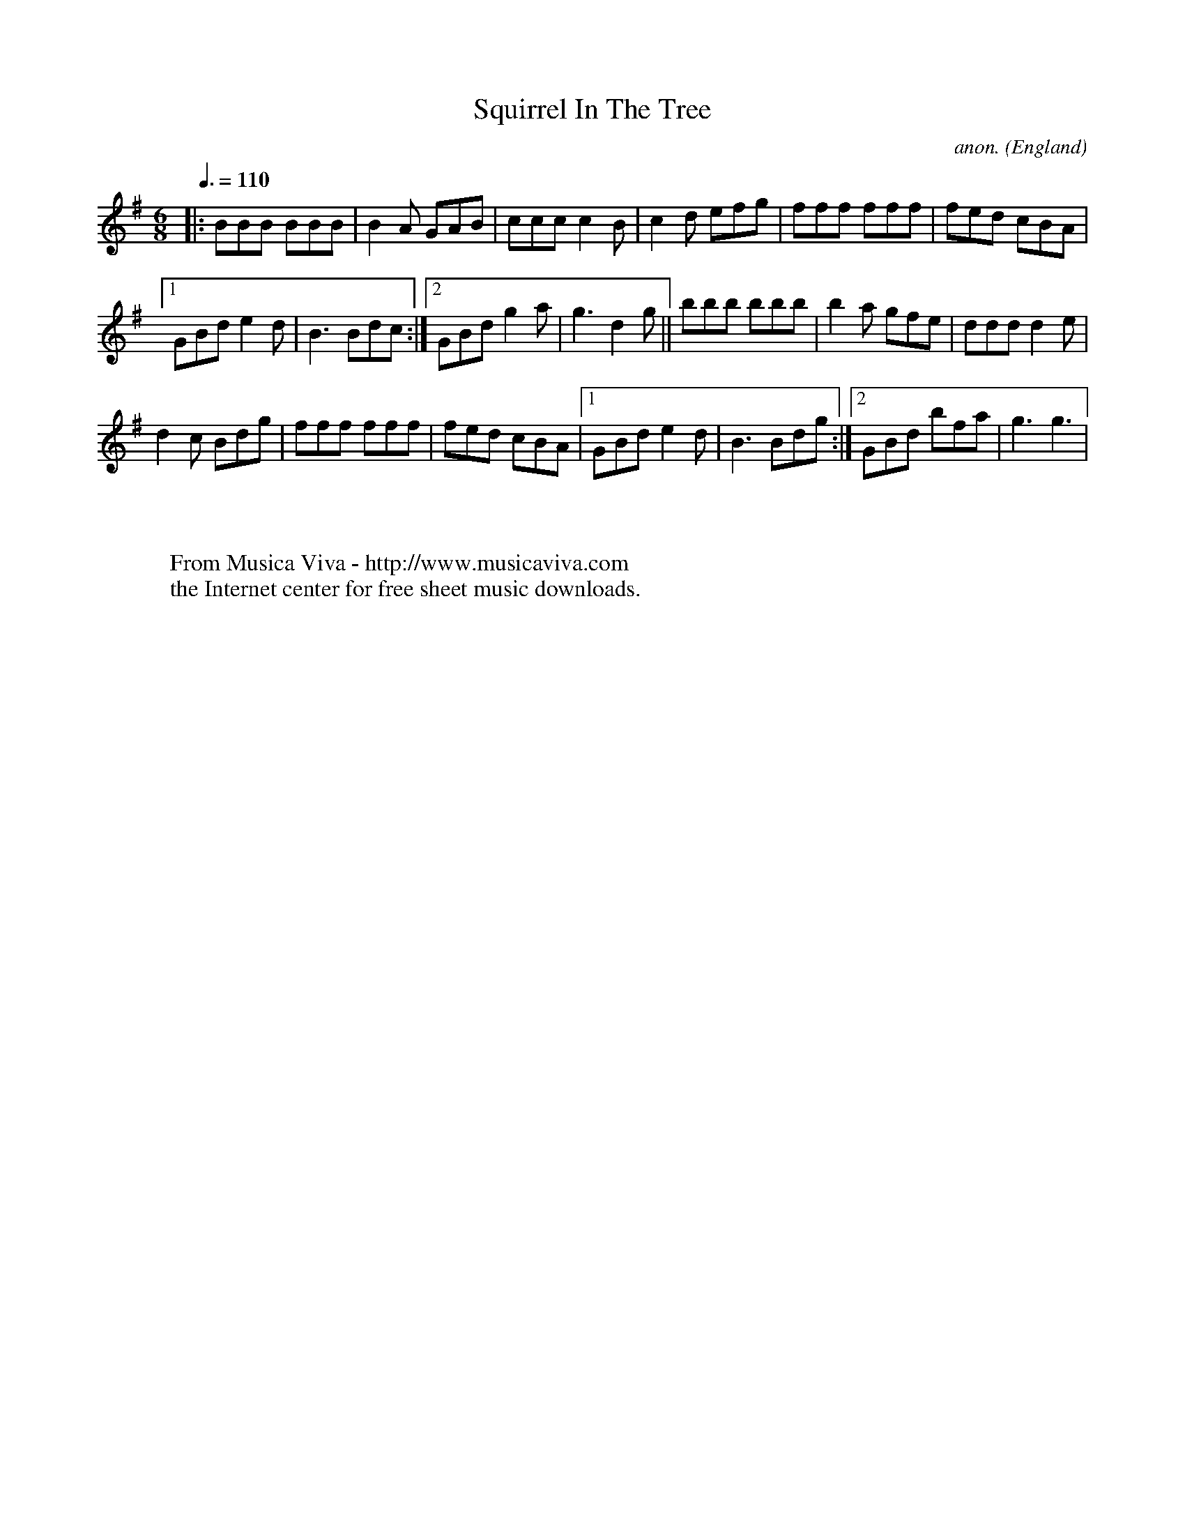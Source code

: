 X:2559
T:Squirrel In The Tree
C:anon.
O:England
S:Buddy MacMaster
Z:C.G.P
F:http://abc.musicaviva.com/tunes/england/squirrel-in-the-tree.abc
%Posted at abcusers Jan 2nd 2001 by Johnny Adams.
M:6/8
L:1/8
Q:3/8=110
K:G
|:BBB BBB|B2A GAB|ccc c2B|c2d efg|fff fff|fed cBA|
[1GBde2d|B3Bdc:|[2GBd g2a|g3d2g|| bbb bbb|b2a gfe|dddd2e|
d2c Bdg|fff fff|fed cBA|[1GBde2d|B3Bdg:|[2GBd bfa| g3g3|
W:
W:
W:  From Musica Viva - http://www.musicaviva.com
W:  the Internet center for free sheet music downloads.

